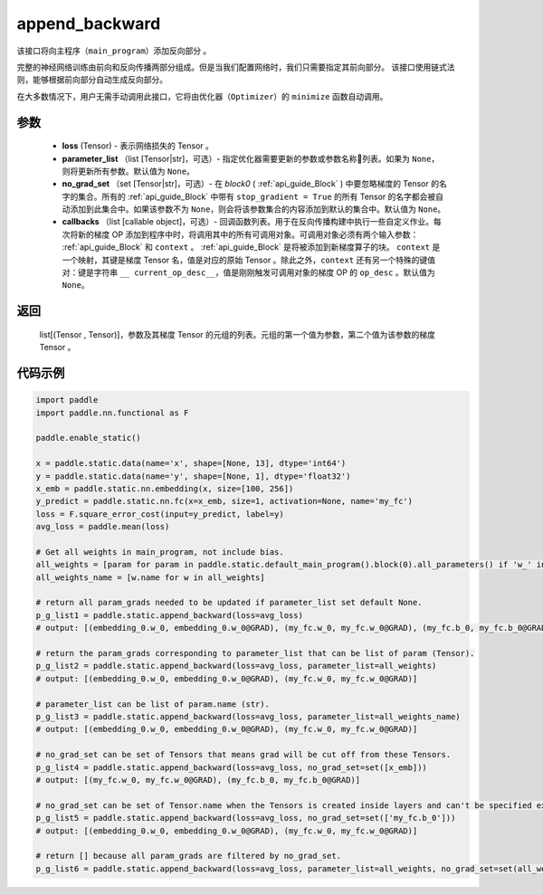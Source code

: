 .. _cn_api_fluid_backward_append_backward:

append_backward
-------------------------------


.. py:function:: paddle.static.append_backward(loss, parameter_list=None, no_grad_set=None, callbacks=None)




该接口将向主程序（``main_program``）添加反向部分 。

完整的神经网络训练由前向和反向传播两部分组成。但是当我们配置网络时，我们只需要指定其前向部分。
该接口使用链式法则，能够根据前向部分自动生成反向部分。

在大多数情况下，用户无需手动调用此接口，它将由优化器（``Optimizer``）的 ``minimize`` 函数自动调用。

参数
::::::::::::

    - **loss** (Tensor) - 表示网络损失的 Tensor 。
    - **parameter_list** （list [Tensor|str]，可选）- 指定优化器需要更新的参数或参数名称列表。如果为 ``None``，则将更新所有参数。默认值为 ``None``。
    - **no_grad_set** （set [Tensor|str]，可选）-  在 `block0` ( :ref:`api_guide_Block` ) 中要忽略梯度的 Tensor 的名字的集合。所有的 :ref:`api_guide_Block` 中带有 ``stop_gradient = True`` 的所有 Tensor 的名字都会被自动添加到此集合中。如果该参数不为 ``None``，则会将该参数集合的内容添加到默认的集合中。默认值为 ``None``。
    - **callbacks** （list [callable object]，可选）- 回调函数列表。用于在反向传播构建中执行一些自定义作业。每次将新的梯度 OP 添加到程序中时，将调用其中的所有可调用对象。可调用对象必须有两个输入参数： :ref:`api_guide_Block` 和 ``context`` 。 :ref:`api_guide_Block` 是将被添加到新梯度算子的块。 ``context`` 是一个映射，其键是梯度 Tensor 名，值是对应的原始 Tensor 。除此之外，``context`` 还有另一个特殊的键值对：键是字符串 ``__ current_op_desc__``，值是刚刚触发可调用对象的梯度 OP 的 ``op_desc`` 。默认值为 ``None``。

返回
::::::::::::
   list[(Tensor , Tensor)]，参数及其梯度 Tensor 的元组的列表。元组的第一个值为参数，第二个值为该参数的梯度 Tensor 。

代码示例
::::::::::::

.. code-block:: python

        import paddle
        import paddle.nn.functional as F

        paddle.enable_static()

        x = paddle.static.data(name='x', shape=[None, 13], dtype='int64')
        y = paddle.static.data(name='y', shape=[None, 1], dtype='float32')
        x_emb = paddle.static.nn.embedding(x, size=[100, 256])
        y_predict = paddle.static.nn.fc(x=x_emb, size=1, activation=None, name='my_fc')
        loss = F.square_error_cost(input=y_predict, label=y)
        avg_loss = paddle.mean(loss)

        # Get all weights in main_program, not include bias.
        all_weights = [param for param in paddle.static.default_main_program().block(0).all_parameters() if 'w_' in param.name]
        all_weights_name = [w.name for w in all_weights]

        # return all param_grads needed to be updated if parameter_list set default None.
        p_g_list1 = paddle.static.append_backward(loss=avg_loss)
        # output: [(embedding_0.w_0, embedding_0.w_0@GRAD), (my_fc.w_0, my_fc.w_0@GRAD), (my_fc.b_0, my_fc.b_0@GRAD)]

        # return the param_grads corresponding to parameter_list that can be list of param (Tensor).
        p_g_list2 = paddle.static.append_backward(loss=avg_loss, parameter_list=all_weights)
        # output: [(embedding_0.w_0, embedding_0.w_0@GRAD), (my_fc.w_0, my_fc.w_0@GRAD)]

        # parameter_list can be list of param.name (str).
        p_g_list3 = paddle.static.append_backward(loss=avg_loss, parameter_list=all_weights_name)
        # output: [(embedding_0.w_0, embedding_0.w_0@GRAD), (my_fc.w_0, my_fc.w_0@GRAD)]

        # no_grad_set can be set of Tensors that means grad will be cut off from these Tensors.
        p_g_list4 = paddle.static.append_backward(loss=avg_loss, no_grad_set=set([x_emb]))
        # output: [(my_fc.w_0, my_fc.w_0@GRAD), (my_fc.b_0, my_fc.b_0@GRAD)]

        # no_grad_set can be set of Tensor.name when the Tensors is created inside layers and can't be specified explicitly.
        p_g_list5 = paddle.static.append_backward(loss=avg_loss, no_grad_set=set(['my_fc.b_0']))
        # output: [(embedding_0.w_0, embedding_0.w_0@GRAD), (my_fc.w_0, my_fc.w_0@GRAD)]

        # return [] because all param_grads are filtered by no_grad_set.
        p_g_list6 = paddle.static.append_backward(loss=avg_loss, parameter_list=all_weights, no_grad_set=set(all_weights))



